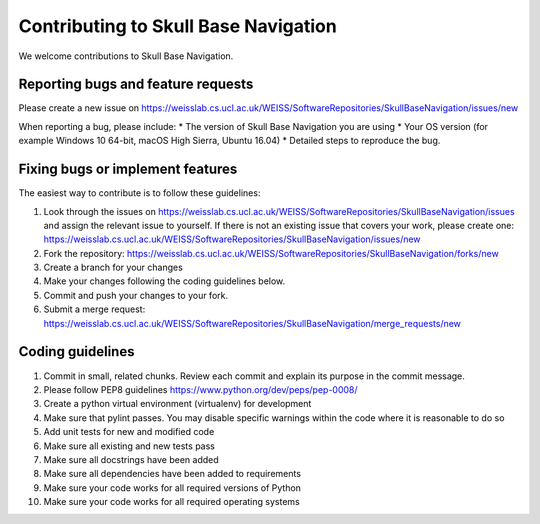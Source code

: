 .. highlight:: shell

===============================================
Contributing to Skull Base Navigation
===============================================

We welcome contributions to Skull Base Navigation.


Reporting bugs and feature requests
-----------------------------------

Please create a new issue on https://weisslab.cs.ucl.ac.uk/WEISS/SoftwareRepositories/SkullBaseNavigation/issues/new

When reporting a bug, please include:
* The version of Skull Base Navigation you are using
* Your OS version (for example Windows 10 64-bit, macOS High Sierra, Ubuntu 16.04)
* Detailed steps to reproduce the bug.




Fixing bugs or implement features
---------------------------------

The easiest way to contribute is to follow these guidelines:

1. Look through the issues on https://weisslab.cs.ucl.ac.uk/WEISS/SoftwareRepositories/SkullBaseNavigation/issues and assign the relevant issue to yourself. If there is not an existing issue that covers your work, please create one: https://weisslab.cs.ucl.ac.uk/WEISS/SoftwareRepositories/SkullBaseNavigation/issues/new
2. Fork the repository: https://weisslab.cs.ucl.ac.uk/WEISS/SoftwareRepositories/SkullBaseNavigation/forks/new
3. Create a branch for your changes
4. Make your changes following the coding guidelines below.
5. Commit and push your changes to your fork.
6. Submit a merge request: https://weisslab.cs.ucl.ac.uk/WEISS/SoftwareRepositories/SkullBaseNavigation/merge_requests/new



Coding guidelines
-----------------

1. Commit in small, related chunks. Review each commit and explain its purpose in the commit message.
2. Please follow PEP8 guidelines https://www.python.org/dev/peps/pep-0008/
3. Create a python virtual environment (virtualenv) for development
4. Make sure that pylint passes. You may disable specific warnings within the code where it is reasonable to do so
5. Add unit tests for new and modified code
6. Make sure all existing and new tests pass
7. Make sure all docstrings have been added
8. Make sure all dependencies have been added to requirements
9. Make sure your code works for all required versions of Python
10. Make sure your code works for all required operating systems

